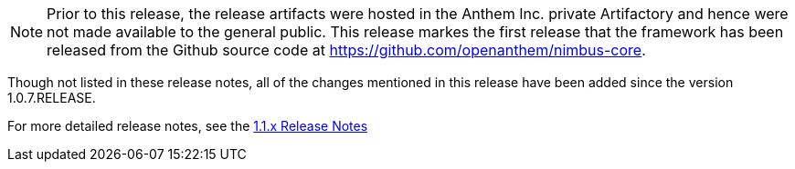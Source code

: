 [[appendix-release-notes-1.1.7]]

[NOTE]
Prior to this release, the release artifacts were hosted in the Anthem Inc. private Artifactory and hence were not made available to the general public. This release markes the first release that the framework has been released from the Github source code at https://github.com/openanthem/nimbus-core. 

Though not listed in these release notes, all of the changes mentioned in this release have been added since the version 1.0.7.RELEASE.

For more detailed release notes, see the link:release-notes/1.1.7.x.html[1.1.x Release Notes]